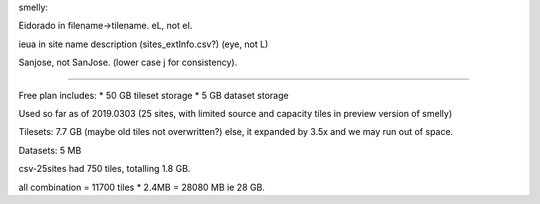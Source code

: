 

smelly:

Eidorado in filename->tilename.  
eL, not eI.  

ieua in site name description (sites_extInfo.csv?)  (eye, not L)


Sanjose, not SanJose.  (lower case j for consistency).

~~~~

Free plan includes:
* 50 GB tileset storage
*  5 GB dataset storage

Used so far as of 2019.0303
(25 sites, with limited source and capacity tiles 
in preview version of smelly)

Tilesets: 7.7 GB
(maybe old tiles not overwritten?)
else, it expanded by 3.5x and we may run out of space.


Datasets: 5 MB

csv-25sites had 750 tiles, totalling 1.8 GB.

all combination = 11700 tiles * 2.4MB = 28080 MB
ie 28 GB.

